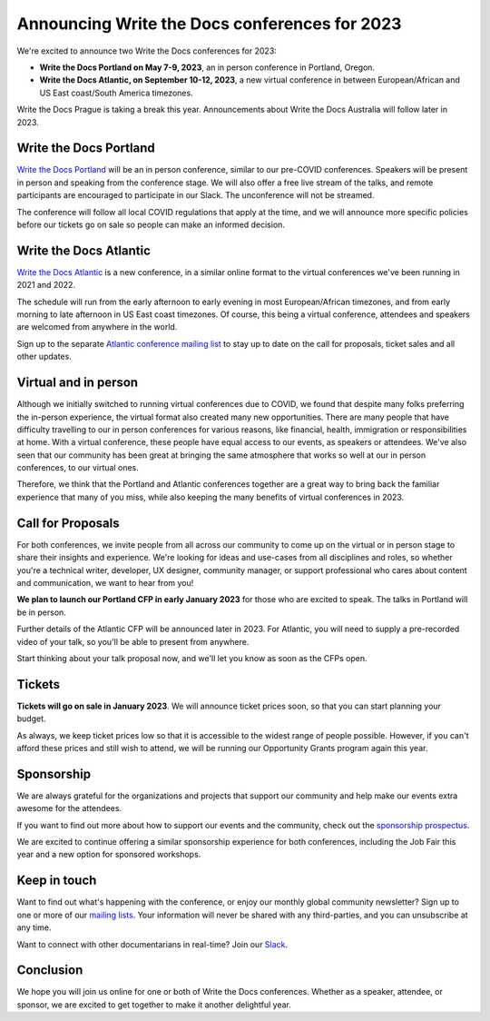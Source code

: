 .. post:: Nov 3, 2022
   :tags: portland-2023, prague, atlantic-2023

Announcing Write the Docs conferences for 2023
==============================================

We're excited to announce two Write the Docs conferences for 2023:

* **Write the Docs Portland on May 7-9, 2023**, an in person conference in Portland, Oregon.
* **Write the Docs Atlantic, on September 10-12, 2023**, a new virtual conference
  in between European/African and US East coast/South America timezones.

Write the Docs Prague is taking a break this year. Announcements about
Write the Docs Australia will follow later in 2023.

Write the Docs Portland
-----------------------

`Write the Docs Portland <https://www.writethedocs.org/conf/portland/2023/>`_ will be an in person conference, similar to our
pre-COVID conferences. Speakers will be present in person and speaking
from the conference stage. We will also offer a free live stream of the talks, 
and remote participants are encouraged to participate in our Slack. The
unconference will not be streamed.
 
The conference will follow all local COVID regulations that apply at the time,
and we will announce more specific policies before our tickets go on sale so people can make an informed decision.

Write the Docs Atlantic
-----------------------

`Write the Docs Atlantic <https://www.writethedocs.org/conf/atlantic/2023/>`_ is a new conference, in a similar online format
to the virtual conferences we've been running in 2021 and 2022.

The schedule will run from the
early afternoon to early evening in most European/African timezones,
and from early morning to late afternoon in US East coast timezones.
Of course, this being a virtual conference, attendees and speakers
are welcomed from anywhere in the world.

Sign up to the separate 
`Atlantic conference mailing list <https://www.writethedocs.org/newsletter/>`_ to stay
up to date on the call for proposals, ticket sales and all other updates.


Virtual and in person
---------------------
Although we initially switched to running virtual conferences due to COVID, we found
that despite many folks preferring the in-person experience, the virtual format also created many new opportunities.
There are many people that have difficulty travelling
to our in person conferences for various reasons, like financial, health,
immigration or responsibilities at home.
With a virtual conference, these people have equal access to
our events, as speakers or attendees. We've also seen that our
community has been great at bringing the same atmosphere that works
so well at our in person conferences, to our virtual ones.

Therefore, we think that the Portland and Atlantic conferences together
are a great way to bring back the familiar experience that many of you miss,
while also keeping the many benefits of virtual conferences in 2023.

Call for Proposals
------------------
For both conferences, we invite people from all across our community to
come up on the virtual or in person stage to share their insights and experience.
We're looking for ideas and use-cases from all disciplines and roles,
so whether you're a technical writer, developer, UX designer, community manager,
or support professional who cares about content and communication, we want to hear from you!

**We plan to launch our Portland CFP in early January 2023** for those who are excited to speak.
The talks in Portland will be in person.

Further details of the Atlantic CFP will be announced later in 2023.
For Atlantic, you will need to supply a pre-recorded video of your talk,
so you'll be able to present from anywhere.

Start thinking about your talk proposal now, and we'll let you know as soon as the CFPs open.


Tickets
-------
**Tickets will go on sale in January 2023**.
We will announce ticket prices soon, so that you can start planning your budget.

As always, we keep ticket prices low so that it is accessible to the widest range
of people possible. However, if you can't afford these prices and still wish to attend,
we will be running our Opportunity Grants program again this year.

Sponsorship
-----------

We are always grateful for the organizations and projects that support our
community and help make our events extra awesome for the attendees.

If you want to find out more about how to support our events and the community,
check out the `sponsorship prospectus <https://www.writethedocs.org/conf/portland/2023/sponsors/prospectus/>`_.

We are excited to continue offering a similar sponsorship experience
for both conferences, including the Job Fair this year and a new option
for sponsored workshops.

Keep in touch
-------------

Want to find out what's happening with the conference, or enjoy our monthly global community newsletter?
Sign up to one or more of our `mailing lists <https://www.writethedocs.org/newsletter/>`_. Your information will never be shared with any third-parties, and you can unsubscribe at any time.

Want to connect with other documentarians in real-time?
Join our `Slack <https://www.writethedocs.org/slack/>`_.

Conclusion
----------

We hope you will join us online for one or both of Write the Docs conferences.
Whether as a speaker, attendee, or sponsor, we are excited to get together to make it another delightful year.
